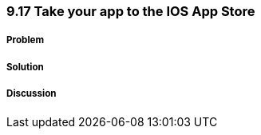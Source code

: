 ////

Author: Levi DeHaan <levi@levidehaan.com>

////

9.17 Take your app to the IOS App Store
~~~~~~~~~~~~~~~~~~~~~~~~~~~~~~~~~~~~~~~

Problem
+++++++

Solution
++++++++

Discussion
++++++++++